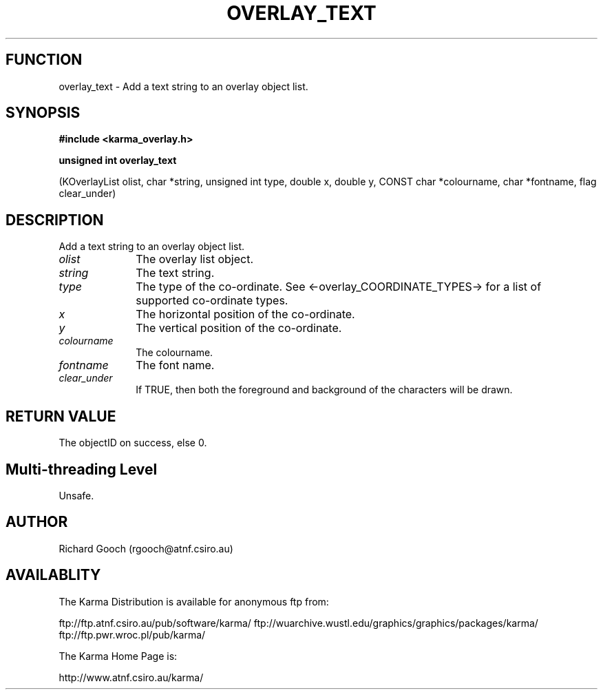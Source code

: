 .TH OVERLAY_TEXT 3 "13 Nov 2005" "Karma Distribution"
.SH FUNCTION
overlay_text \- Add a text string to an overlay object list.
.SH SYNOPSIS
.B #include <karma_overlay.h>
.sp
.B unsigned int overlay_text
.sp
(KOverlayList olist, char *string, unsigned int type,
double x, double y, CONST char *colourname,
char *fontname, flag clear_under)
.SH DESCRIPTION
Add a text string to an overlay object list.
.IP \fIolist\fP 1i
The overlay list object.
.IP \fIstring\fP 1i
The text string.
.IP \fItype\fP 1i
The type of the co-ordinate. See <-overlay_COORDINATE_TYPES-> for a
list of supported co-ordinate types.
.IP \fIx\fP 1i
The horizontal position of the co-ordinate.
.IP \fIy\fP 1i
The vertical position of the co-ordinate.
.IP \fIcolourname\fP 1i
The colourname.
.IP \fIfontname\fP 1i
The font name.
.IP \fIclear_under\fP 1i
If TRUE, then both the foreground and background of the
characters will be drawn.
.SH RETURN VALUE
The objectID on success, else 0.
.SH Multi-threading Level
Unsafe.
.SH AUTHOR
Richard Gooch (rgooch@atnf.csiro.au)
.SH AVAILABLITY
The Karma Distribution is available for anonymous ftp from:

ftp://ftp.atnf.csiro.au/pub/software/karma/
ftp://wuarchive.wustl.edu/graphics/graphics/packages/karma/
ftp://ftp.pwr.wroc.pl/pub/karma/

The Karma Home Page is:

http://www.atnf.csiro.au/karma/
